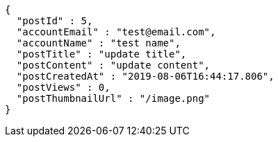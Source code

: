 [source,options="nowrap"]
----
{
  "postId" : 5,
  "accountEmail" : "test@email.com",
  "accountName" : "test name",
  "postTitle" : "update title",
  "postContent" : "update content",
  "postCreatedAt" : "2019-08-06T16:44:17.806",
  "postViews" : 0,
  "postThumbnailUrl" : "/image.png"
}
----